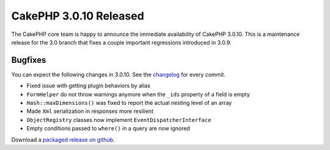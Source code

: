 CakePHP 3.0.10 Released
=======================

The CakePHP core team is happy to announce the immediate availability of CakePHP
3.0.10. This is a maintenance release for the 3.0 branch that fixes a couple
important regressions introduced in 3.0.9.

Bugfixes
--------

You can expect the following changes in 3.0.10. See the `changelog
<https://cakephp.org/changelogs/3.0.10>`_ for every commit.

* Fixed issue with getting plugin behaviors by alias
* ``FormHelper`` do not throw warnings anymore when the ``_ids`` property of a field is
  empty
* ``Hash::maxDimensions()`` was fixed to report the actual nesting level of an array
* Made ``Xml`` serialization in responses more resilient
* ``ObjectRegistry`` classes now implement ``EventDispatcherInterface``
* Empty conditions passed to ``where()`` in a query are now ignored

Download a `packaged release on github
<https://github.com/cakephp/cakephp/releases>`_.

.. author:: lorenzo
.. categories:: release, news
.. tags:: release, news
